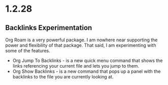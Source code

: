* 1.2.28
** Backlinks Experimentation
	Org Roam is a very powerful package. I am nowhere near supporting the power and flexibility of that package.
	That said, I am experimenting with some of the features.

	- Org Jump To Backlinks - is a new quick menu command that shows the links referencing your current file and lets you jump to them.
	- Org Show Backlinks - is a new command that pops up a panel with the backlinks to the file you are currently looking at.
